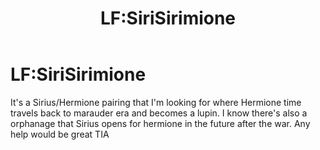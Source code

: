 #+TITLE: LF:SiriSirimione

* LF:SiriSirimione
:PROPERTIES:
:Author: DancingInTheDark18
:Score: 0
:DateUnix: 1595109645.0
:DateShort: 2020-Jul-19
:FlairText: What's That Fic?
:END:
It's a Sirius/Hermione pairing that I'm looking for where Hermione time travels back to marauder era and becomes a lupin. I know there's also a orphanage that Sirius opens for hermione in the future after the war. Any help would be great TIA


